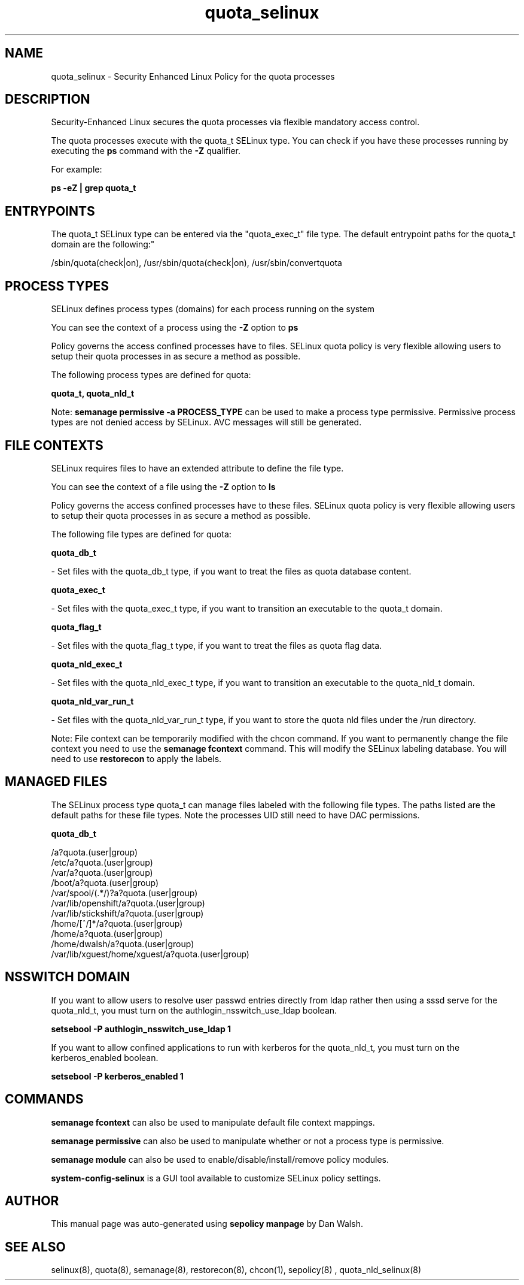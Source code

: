.TH  "quota_selinux"  "8"  "12-11-01" "quota" "SELinux Policy documentation for quota"
.SH "NAME"
quota_selinux \- Security Enhanced Linux Policy for the quota processes
.SH "DESCRIPTION"

Security-Enhanced Linux secures the quota processes via flexible mandatory access control.

The quota processes execute with the quota_t SELinux type. You can check if you have these processes running by executing the \fBps\fP command with the \fB\-Z\fP qualifier.

For example:

.B ps -eZ | grep quota_t


.SH "ENTRYPOINTS"

The quota_t SELinux type can be entered via the "quota_exec_t" file type.  The default entrypoint paths for the quota_t domain are the following:"

/sbin/quota(check|on), /usr/sbin/quota(check|on), /usr/sbin/convertquota
.SH PROCESS TYPES
SELinux defines process types (domains) for each process running on the system
.PP
You can see the context of a process using the \fB\-Z\fP option to \fBps\bP
.PP
Policy governs the access confined processes have to files.
SELinux quota policy is very flexible allowing users to setup their quota processes in as secure a method as possible.
.PP
The following process types are defined for quota:

.EX
.B quota_t, quota_nld_t
.EE
.PP
Note:
.B semanage permissive -a PROCESS_TYPE
can be used to make a process type permissive. Permissive process types are not denied access by SELinux. AVC messages will still be generated.

.SH FILE CONTEXTS
SELinux requires files to have an extended attribute to define the file type.
.PP
You can see the context of a file using the \fB\-Z\fP option to \fBls\bP
.PP
Policy governs the access confined processes have to these files.
SELinux quota policy is very flexible allowing users to setup their quota processes in as secure a method as possible.
.PP
The following file types are defined for quota:


.EX
.PP
.B quota_db_t
.EE

- Set files with the quota_db_t type, if you want to treat the files as quota database content.


.EX
.PP
.B quota_exec_t
.EE

- Set files with the quota_exec_t type, if you want to transition an executable to the quota_t domain.


.EX
.PP
.B quota_flag_t
.EE

- Set files with the quota_flag_t type, if you want to treat the files as quota flag data.


.EX
.PP
.B quota_nld_exec_t
.EE

- Set files with the quota_nld_exec_t type, if you want to transition an executable to the quota_nld_t domain.


.EX
.PP
.B quota_nld_var_run_t
.EE

- Set files with the quota_nld_var_run_t type, if you want to store the quota nld files under the /run directory.


.PP
Note: File context can be temporarily modified with the chcon command.  If you want to permanently change the file context you need to use the
.B semanage fcontext
command.  This will modify the SELinux labeling database.  You will need to use
.B restorecon
to apply the labels.

.SH "MANAGED FILES"

The SELinux process type quota_t can manage files labeled with the following file types.  The paths listed are the default paths for these file types.  Note the processes UID still need to have DAC permissions.

.br
.B quota_db_t

	/a?quota\.(user|group)
.br
	/etc/a?quota\.(user|group)
.br
	/var/a?quota\.(user|group)
.br
	/boot/a?quota\.(user|group)
.br
	/var/spool/(.*/)?a?quota\.(user|group)
.br
	/var/lib/openshift/a?quota\.(user|group)
.br
	/var/lib/stickshift/a?quota\.(user|group)
.br
	/home/[^/]*/a?quota\.(user|group)
.br
	/home/a?quota\.(user|group)
.br
	/home/dwalsh/a?quota\.(user|group)
.br
	/var/lib/xguest/home/xguest/a?quota\.(user|group)
.br

.SH NSSWITCH DOMAIN

.PP
If you want to allow users to resolve user passwd entries directly from ldap rather then using a sssd serve for the quota_nld_t, you must turn on the authlogin_nsswitch_use_ldap boolean.

.EX
.B setsebool -P authlogin_nsswitch_use_ldap 1
.EE

.PP
If you want to allow confined applications to run with kerberos for the quota_nld_t, you must turn on the kerberos_enabled boolean.

.EX
.B setsebool -P kerberos_enabled 1
.EE

.SH "COMMANDS"
.B semanage fcontext
can also be used to manipulate default file context mappings.
.PP
.B semanage permissive
can also be used to manipulate whether or not a process type is permissive.
.PP
.B semanage module
can also be used to enable/disable/install/remove policy modules.

.PP
.B system-config-selinux
is a GUI tool available to customize SELinux policy settings.

.SH AUTHOR
This manual page was auto-generated using
.B "sepolicy manpage"
by Dan Walsh.

.SH "SEE ALSO"
selinux(8), quota(8), semanage(8), restorecon(8), chcon(1), sepolicy(8)
, quota_nld_selinux(8)